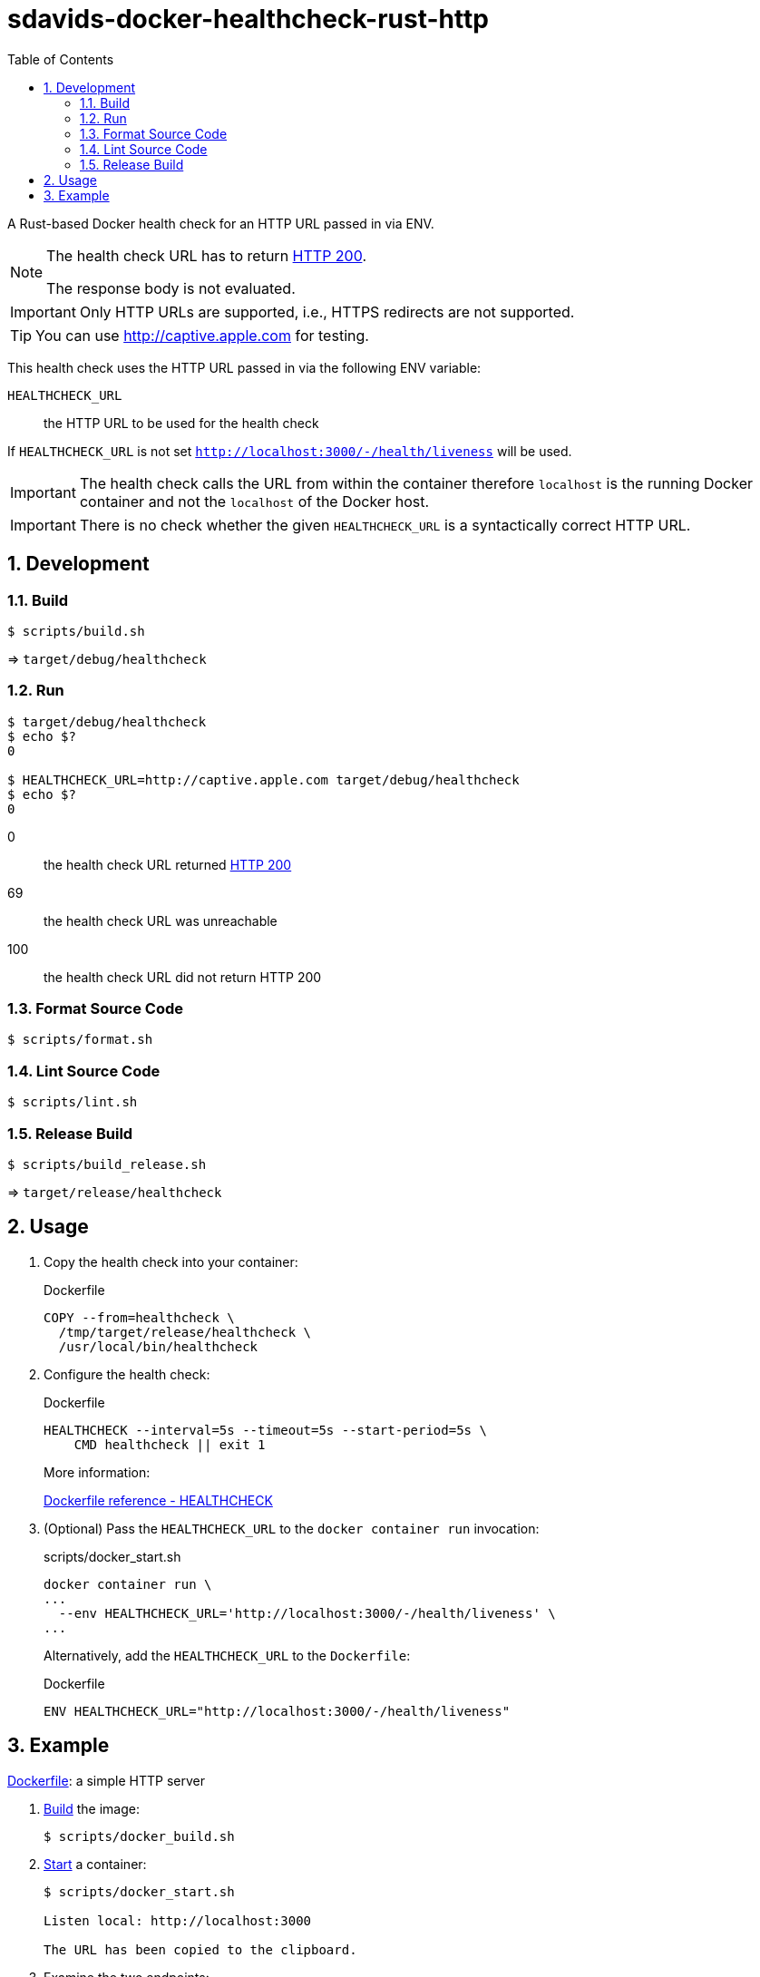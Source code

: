 // SPDX-FileCopyrightText: © 2024 Sebastian Davids <sdavids@gmx.de>
// SPDX-License-Identifier: Apache-2.0
= sdavids-docker-healthcheck-rust-http
// Metadata:
:description: a Rust-based Docker health check for an HTTP URL passed in via ENV
// Settings:
:sectnums:
:sectanchors:
:toc: macro
:toc-placement!:
:source-highlighter: rouge
:rouge-style: github

ifdef::env-browser[:outfilesuffix: .adoc]

ifdef::env-github[]
:outfilesuffix: .adoc
:note-caption: :information_source:
:important-caption: :heavy_exclamation_mark:
:tip-caption: :bulb:
endif::[]

toc::[]

A Rust-based Docker health check for an HTTP URL passed in via ENV.

[NOTE]
====
The health check URL has to return https://developer.mozilla.org/en-US/docs/Web/HTTP/Status/200[HTTP 200].

The response body is not evaluated.
====

[IMPORTANT]
====
Only HTTP URLs are supported, i.e., HTTPS redirects are not supported.
====

[TIP]
====
You can use http://captive.apple.com for testing.
====

This health check uses the HTTP URL passed in via the following ENV variable:

`HEALTHCHECK_URL`:: the HTTP URL to be used for the health check

If `HEALTHCHECK_URL` is not set `http://localhost:3000/-/health/liveness` will be used.

[IMPORTANT]
====
The health check calls the URL from within the container therefore `localhost` is the running Docker container and not the `localhost` of the Docker host.
====

[IMPORTANT]
====
There is no check whether the given `HEALTHCHECK_URL` is a syntactically correct HTTP URL.
====

== Development

=== Build

[,console]
----
$ scripts/build.sh
----

=> `target/debug/healthcheck`

=== Run

[,console]
----
$ target/debug/healthcheck
$ echo $?
0

$ HEALTHCHECK_URL=http://captive.apple.com target/debug/healthcheck
$ echo $?
0
----

0:: the health check URL returned https://developer.mozilla.org/en-US/docs/Web/HTTP/Status/200[HTTP 200]
69:: the health check URL was unreachable
100:: the health check URL did not return HTTP 200

=== Format Source Code

[,console]
----
$ scripts/format.sh
----

=== Lint Source Code

[,console]
----
$ scripts/lint.sh
----

=== Release Build

[,console]
----
$ scripts/build_release.sh
----

=> `target/release/healthcheck`

[#usage]
== Usage

. Copy the health check into your container:
+
.Dockerfile
[,dockerfile]
----
COPY --from=healthcheck \
  /tmp/target/release/healthcheck \
  /usr/local/bin/healthcheck
----

. Configure the health check:
+
.Dockerfile
[,dockerfile]
----
HEALTHCHECK --interval=5s --timeout=5s --start-period=5s \
    CMD healthcheck || exit 1
----
+
More information:
+
https://docs.docker.com/engine/reference/builder/#healthcheck[Dockerfile reference - HEALTHCHECK]

. (Optional) Pass the `HEALTHCHECK_URL` to the `docker container run` invocation:
+
.scripts/docker_start.sh
[,dockerfile]
----
docker container run \
...
  --env HEALTHCHECK_URL='http://localhost:3000/-/health/liveness' \
...
----
+
Alternatively, add the `HEALTHCHECK_URL` to the `Dockerfile`:
+
.Dockerfile
[,dockerfile]
----
ENV HEALTHCHECK_URL="http://localhost:3000/-/health/liveness"
----

== Example

link:Dockerfile[Dockerfile]: a simple HTTP server

. link:scripts/docker_build.sh[Build] the image:
+
[,console]
----
$ scripts/docker_build.sh
----

. link:scripts/docker_start.sh[Start] a container:
+
[,console]
----
$ scripts/docker_start.sh

Listen local: http://localhost:3000

The URL has been copied to the clipboard.
----

. Examine the two endpoints:
+
[,console]
----
$ curl -s -o /dev/null -w "%{http_code}" http://localhost:3000
200
$ curl -s -o /dev/null -w "%{http_code}" http://localhost:3000/-/health/liveness
200
----

. Get the link:scripts/docker_health.sh[health status]:
+
[,console]
----
$ scripts/docker_health.sh
healthy 0
----

. link:scripts/docker_stop.sh[Stop] the container:
+
[,console]
----
$ scripts/docker_stop.sh
----

. link:scripts/docker_cleanup.sh[Remove all Docker artifacts] related to this project:
+
[,console]
----
$ scripts/docker_cleanup.sh
----
